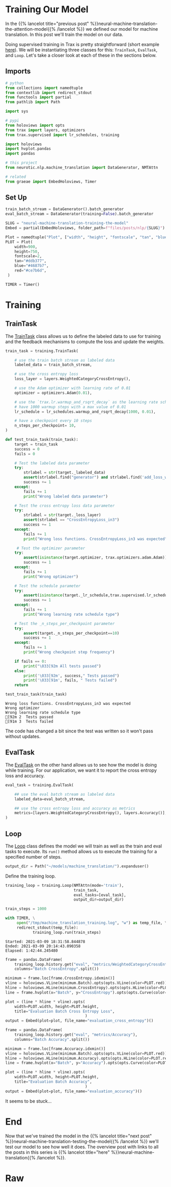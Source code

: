 #+BEGIN_COMMENT
.. title: Neural Machine Translation: Training the Model
.. slug: neural-machine-translation-training-the-model
.. date: 2021-02-14 14:54:34 UTC-08:00
.. tags: nlp,machine translation,encoder-decoder,attention
.. category: NLP
.. link: 
.. description: Training the Attention Model for Machine Translation.
.. type: text

#+END_COMMENT
#+OPTIONS: ^:{}
#+TOC: headlines 3
#+PROPERTY: header-args :session ~/.local/share/jupyter/runtime/kernel-446b107b-86d0-426f-8adb-e61a7c33ef63-ssh.json
#+BEGIN_SRC python :results none :exports none
%load_ext autoreload
%autoreload 2
#+END_SRC
* Training Our Model
  In the {{% lancelot title="previous post" %}}neural-machine-translation-the-attention-model{{% /lancelot %}} we defined our model for machine translation. In this post we'll train the model on our data.

  Doing supervised training in Trax is pretty straightforward (short example [[https://trax-ml.readthedocs.io/en/latest/notebooks/trax_intro.html#Supervised-training][here]]). We will be instantiating three classes for this: =TrainTask=, =EvalTask=, and =Loop=. Let's take a closer look at each of these in the sections below.
** Imports
#+begin_src python :results none
# python
from collections import namedtuple
from contextlib import redirect_stdout
from functools import partial
from pathlib import Path

import sys

# pypi
from holoviews import opts
from trax import layers, optimizers
from trax.supervised import lr_schedules, training

import holoviews
import hvplot.pandas
import pandas

# this project
from neurotic.nlp.machine_translation import DataGenerator, NMTAttn

# related
from graeae import EmbedHoloviews, Timer
#+end_src

** Set Up
#+begin_src python :results none
train_batch_stream = DataGenerator().batch_generator
eval_batch_stream = DataGenerator(training=False).batch_generator
#+end_src

#+begin_src python :results none
SLUG = "neural-machine-translation-training-the-model"
Embed = partial(EmbedHoloviews, folder_path=f"files/posts/nlp/{SLUG}")

Plot = namedtuple("Plot", ["width", "height", "fontscale", "tan", "blue", "red"])
PLOT = Plot(
    width=900,
    height=750,
    fontscale=2,
    tan="#ddb377",
    blue="#4687b7",
    red="#ce7b6d",
 )
#+end_src

#+begin_src python :results none
TIMER = Timer()
#+end_src
* Training
** TrainTask

 The [[https://trax-ml.readthedocs.io/en/latest/trax.supervised.html#trax.supervised.training.TrainTask][TrainTask]] class allows us to define the labeled data to use for training and the feedback mechanisms to compute the loss and update the weights. 

#+begin_src python :results none 
train_task = training.TrainTask(

    # use the train batch stream as labeled data
    labeled_data = train_batch_stream,
    
    # use the cross entropy loss
    loss_layer = layers.WeightedCategoryCrossEntropy(),
    
    # use the Adam optimizer with learning rate of 0.01
    optimizer = optimizers.Adam(0.01),
    
    # use the `trax.lr.warmup_and_rsqrt_decay` as the learning rate schedule
    # have 1000 warmup steps with a max value of 0.01
    lr_schedule = lr_schedules.warmup_and_rsqrt_decay(1000, 0.01),
    
    # have a checkpoint every 10 steps
    n_steps_per_checkpoint= 10,
)
#+end_src

#+begin_src python :results none
def test_train_task(train_task):
    target = train_task
    success = 0
    fails = 0
     
    # Test the labeled data parameter
    try:
        strlabel = str(target._labeled_data)
        assert(strlabel.find("generator") and strlabel.find('add_loss_weights'))
        success += 1
    except:
        fails += 1
        print("Wrong labeled data parameter")
    
    # Test the cross entropy loss data parameter
    try:
        strlabel = str(target._loss_layer)
        assert(strlabel == "CrossEntropyLoss_in3")
        success += 1
    except:
        fails += 1
        print("Wrong loss functions. CrossEntropyLoss_in3 was expected")
        
     # Test the optimizer parameter
    try:
        assert(isinstance(target.optimizer, trax.optimizers.adam.Adam))
        success += 1
    except:
        fails += 1
        print("Wrong optimizer")
        
    # Test the schedule parameter
    try:
        assert(isinstance(target._lr_schedule,trax.supervised.lr_schedules._BodyAndTail))
        success += 1
    except:
        fails += 1
        print("Wrong learning rate schedule type")
    
    # Test the _n_steps_per_checkpoint parameter
    try:
        assert(target._n_steps_per_checkpoint==10)
        success += 1
    except:
        fails += 1
        print("Wrong checkpoint step frequency")
        
    if fails == 0:
        print("\033[92m All tests passed")
    else:
        print('\033[92m', success," Tests passed")
        print('\033[91m', fails, " Tests failed")
    return
#+end_src

#+begin_src python :results output :exports both
test_train_task(train_task)
#+end_src

#+RESULTS:
: Wrong loss functions. CrossEntropyLoss_in3 was expected
: Wrong optimizer
: Wrong learning rate schedule type
: [92m 2  Tests passed
: [91m 3  Tests failed

The code has changed a bit since the test was written so it won't pass without updates.

** EvalTask

 The [[https://trax-ml.readthedocs.io/en/latest/trax.supervised.html#trax.supervised.training.EvalTask][EvalTask]] on the other hand allows us to see how the model is doing while training. For our application, we want it to report the cross entropy loss and accuracy.

#+begin_src python :results none
eval_task = training.EvalTask(
    
    ## use the eval batch stream as labeled data
    labeled_data=eval_batch_stream,
    
    ## use the cross entropy loss and accuracy as metrics
    metrics=[layers.WeightedCategoryCrossEntropy(), layers.Accuracy()],
)
#+end_src
** Loop

The [[https://trax-ml.readthedocs.io/en/latest/trax.supervised.html#trax.supervised.training.Loop][Loop]] class defines the model we will train as well as the train and eval tasks to execute. Its =run()= method allows us to execute the training for a specified number of steps.

#+begin_src python :results none
output_dir = Path("~/models/machine_translation/").expanduser()
#+end_src


Define the training loop.
#+begin_src python :results none
training_loop = training.Loop(NMTAttn(mode='train'),
                              train_task,
                              eval_tasks=[eval_task],
                              output_dir=output_dir)
#+end_src


#+begin_src python :results output :exports both
train_steps = 1000

with TIMER, \
     open("/tmp/machine_translation_training.log", "w") as temp_file, \
     redirect_stdout(temp_file):
            training_loop.run(train_steps)
#+end_src

#+RESULTS:
: Started: 2021-03-09 18:31:58.844878
: Ended: 2021-03-09 20:14:43.090358
: Elapsed: 1:42:44.245480

#+begin_src python :results none
frame = pandas.DataFrame(
    training_loop.history.get("eval", "metrics/WeightedCategoryCrossEntropy"),
    columns="Batch CrossEntropy".split())

minimum = frame.loc[frame.CrossEntropy.idxmin()]
vline = holoviews.VLine(minimum.Batch).opts(opts.VLine(color=PLOT.red))
hline = holoviews.HLine(minimum.CrossEntropy).opts(opts.HLine(color=PLOT.red))
line = frame.hvplot(x="Batch", y="CrossEntropy").opts(opts.Curve(color=PLOT.blue))

plot = (line * hline * vline).opts(
    width=PLOT.width, height=PLOT.height,
    title="Evaluation Batch Cross Entropy Loss",
                                   )
output = Embed(plot=plot, file_name="evaluation_cross_entropy")()
#+end_src

#+begin_src python :results output html :exports output
print(output)
#+end_src

#+RESULTS:
#+begin_export html
<object type="text/html" data="evaluation_cross_entropy.html" style="width:100%" height=800>
  <p>Figure Missing</p>
</object>
#+end_export

#+begin_src python :results none
frame = pandas.DataFrame(
    training_loop.history.get("eval", "metrics/Accuracy"),
    columns="Batch Accuracy".split())

minimum = frame.loc[frame.Accuracy.idxmin()]
vline = holoviews.VLine(minimum.Batch).opts(opts.VLine(color=PLOT.red))
hline = holoviews.HLine(minimum.Accuracy).opts(opts.HLine(color=PLOT.red))
line = frame.hvplot(x="Batch", y="Accuracy").opts(opts.Curve(color=PLOT.blue))

plot = (line * hline * vline).opts(
    width=PLOT.width, height=PLOT.height,
    title="Evaluation Batch Accuracy",
                                   )
output = Embed(plot=plot, file_name="evaluation_accuracy")()
#+end_src

#+begin_src python :results output html :exports output
print(output)
#+end_src

#+RESULTS:
#+begin_export html
<object type="text/html" data="evaluation_accuracy.html" style="width:100%" height=800>
  <p>Figure Missing</p>
</object>
#+end_export

It seems to be stuck...
* End
  Now that we've trained the model in the {{% lancelot title="next post" %}}neural-machine-translation-testing-the-model{{% /lancelot %}} we'll test our model to see how well it does. The overview post with links to all the posts in this series is {{% lancelot title="here" %}}neural-machine-translation{{% /lancelot %}}.
* Raw

